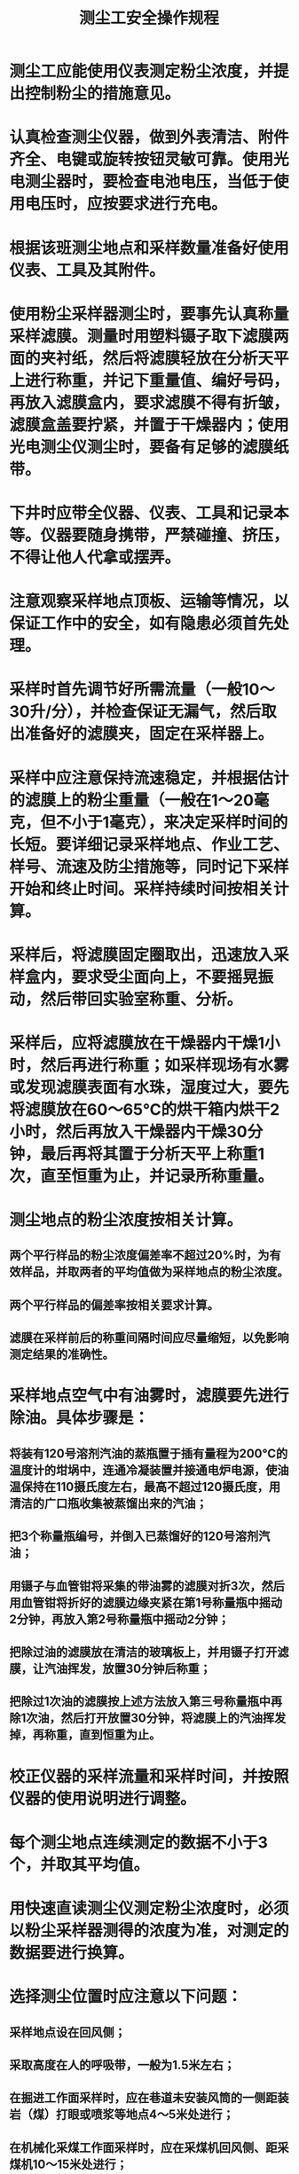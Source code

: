 :PROPERTIES:
:ID:       4fe819e7-29b6-48a0-881e-8d4e8cdfc8bf
:END:
#+title: 测尘工安全操作规程
* 测尘工应能使用仪表测定粉尘浓度，并提出控制粉尘的措施意见。
* 认真检查测尘仪器，做到外表清洁、附件齐全、电键或旋转按钮灵敏可靠。使用光电测尘器时，要检查电池电压，当低于使用电压时，应按要求进行充电。
* 根据该班测尘地点和采样数量准备好使用仪表、工具及其附件。
* 使用粉尘采样器测尘时，要事先认真称量采样滤膜。测量时用塑料镊子取下滤膜两面的夹衬纸，然后将滤膜轻放在分析天平上进行称重，并记下重量值、编好号码，再放入滤膜盒内，要求滤膜不得有折皱，滤膜盒盖要拧紧，并置于干燥器内；使用光电测尘仪测尘时，要备有足够的滤膜纸带。
* 下井时应带全仪器、仪表、工具和记录本等。仪器要随身携带，严禁碰撞、挤压，不得让他人代拿或摆弄。
* 注意观察采样地点顶板、运输等情况，以保证工作中的安全，如有隐患必须首先处理。
* 采样时首先调节好所需流量（一般10～30升/分），并检查保证无漏气，然后取出准备好的滤膜夹，固定在采样器上。
* 采样中应注意保持流速稳定，并根据估计的滤膜上的粉尘重量（一般在1～20毫克，但不小于1毫克），来决定采样时间的长短。要详细记录采样地点、作业工艺、样号、流速及防尘措施等，同时记下采样开始和终止时间。采样持续时间按相关计算。
* 采样后，将滤膜固定圈取出，迅速放入采样盒内，要求受尘面向上，不要摇晃振动，然后带回实验室称重、分析。
* 采样后，应将滤膜放在干燥器内干燥1小时，然后再进行称重；如采样现场有水雾或发现滤膜表面有水珠，湿度过大，要先将滤膜放在60～65℃的烘干箱内烘干2小时，然后再放入干燥器内干燥30分钟，最后再将其置于分析天平上称重1次，直至恒重为止，并记录所称重量。
* 测尘地点的粉尘浓度按相关计算。
** 两个平行样品的粉尘浓度偏差率不超过20%时，为有效样品，并取两者的平均值做为采样地点的粉尘浓度。
** 两个平行样品的偏差率按相关要求计算。
** 滤膜在采样前后的称重间隔时间应尽量缩短，以免影响测定结果的准确性。
* 采样地点空气中有油雾时，滤膜要先进行除油。具体步骤是：
** 将装有120号溶剂汽油的蒸瓶置于插有量程为200℃的温度计的坩埚中，连通冷凝装置并接通电炉电源，使油温保持在110摄氏度左右，最高不超过120摄氏度，用清洁的广口瓶收集被蒸馏出来的汽油；
** 把3个称量瓶编号，并倒入已蒸馏好的120号溶剂汽油；
** 用镊子与血管钳将采集的带油雾的滤膜对折3次，然后用血管钳将折好的滤膜边缘夹紧在第1号称量瓶中摇动2分钟，再放入第2号称量瓶中摇动2分钟；
** 把除过油的滤膜放在清洁的玻璃板上，并用镊子打开滤膜，让汽油挥发，放置30分钟后称重；
** 把除过1次油的滤膜按上述方法放入第三号称量瓶中再除1次油，然后打开放置30分钟，将滤膜上的汽油挥发掉，再称重，直到恒重为止。
* 校正仪器的采样流量和采样时间，并按照仪器的使用说明进行调整。
* 每个测尘地点连续测定的数据不小于3个，并取其平均值。
* 用快速直读测尘仪测定粉尘浓度时，必须以粉尘采样器测得的浓度为准，对测定的数据要进行换算。
* 选择测尘位置时应注意以下问题：
** 采样地点设在回风侧；
** 采取高度在人的呼吸带，一般为1.5米左右；
** 在掘进工作面采样时，应在巷道未安装风筒的一侧距装岩（煤）打眼或喷浆等地点4～5米处进行；
** 在机械化采煤工作面采样时，应在采煤机回风侧、距采煤机10～15米处进行；
** 采煤工作面多工序同时作业时，应在回风巷距工作面回风口10～15米处采样；
** 在转载点采样时，应在其回风侧距转载点3米处进行；
** 在其他产尘场所采样时，在不妨碍工人操作的条件下，采样地点应尽量靠近工人作业的呼吸带。
* 测尘时，仪器的采样口必须迎向风流。
* 对测尘开始时间的要求是：对于连续性产尘作业，应在生产达到正常状态5分钟后再进行采样；对于间断性产尘作业，应在工人作业时采样。
* 要及时将每次的测尘记录填入台帐。
* 测尘完毕后，要填写粉尘测定结果报告表，月底做好本月粉尘浓度测定报告表，并及时上报。要按照规定绘制粉尘浓度曲线图。
* 使用粉尘采样器测尘时，若采样后的滤膜被污染或粉尘失落应作废、重新采样；由于滤膜不耐高温，在55℃以上的采样现场不宜采用。
